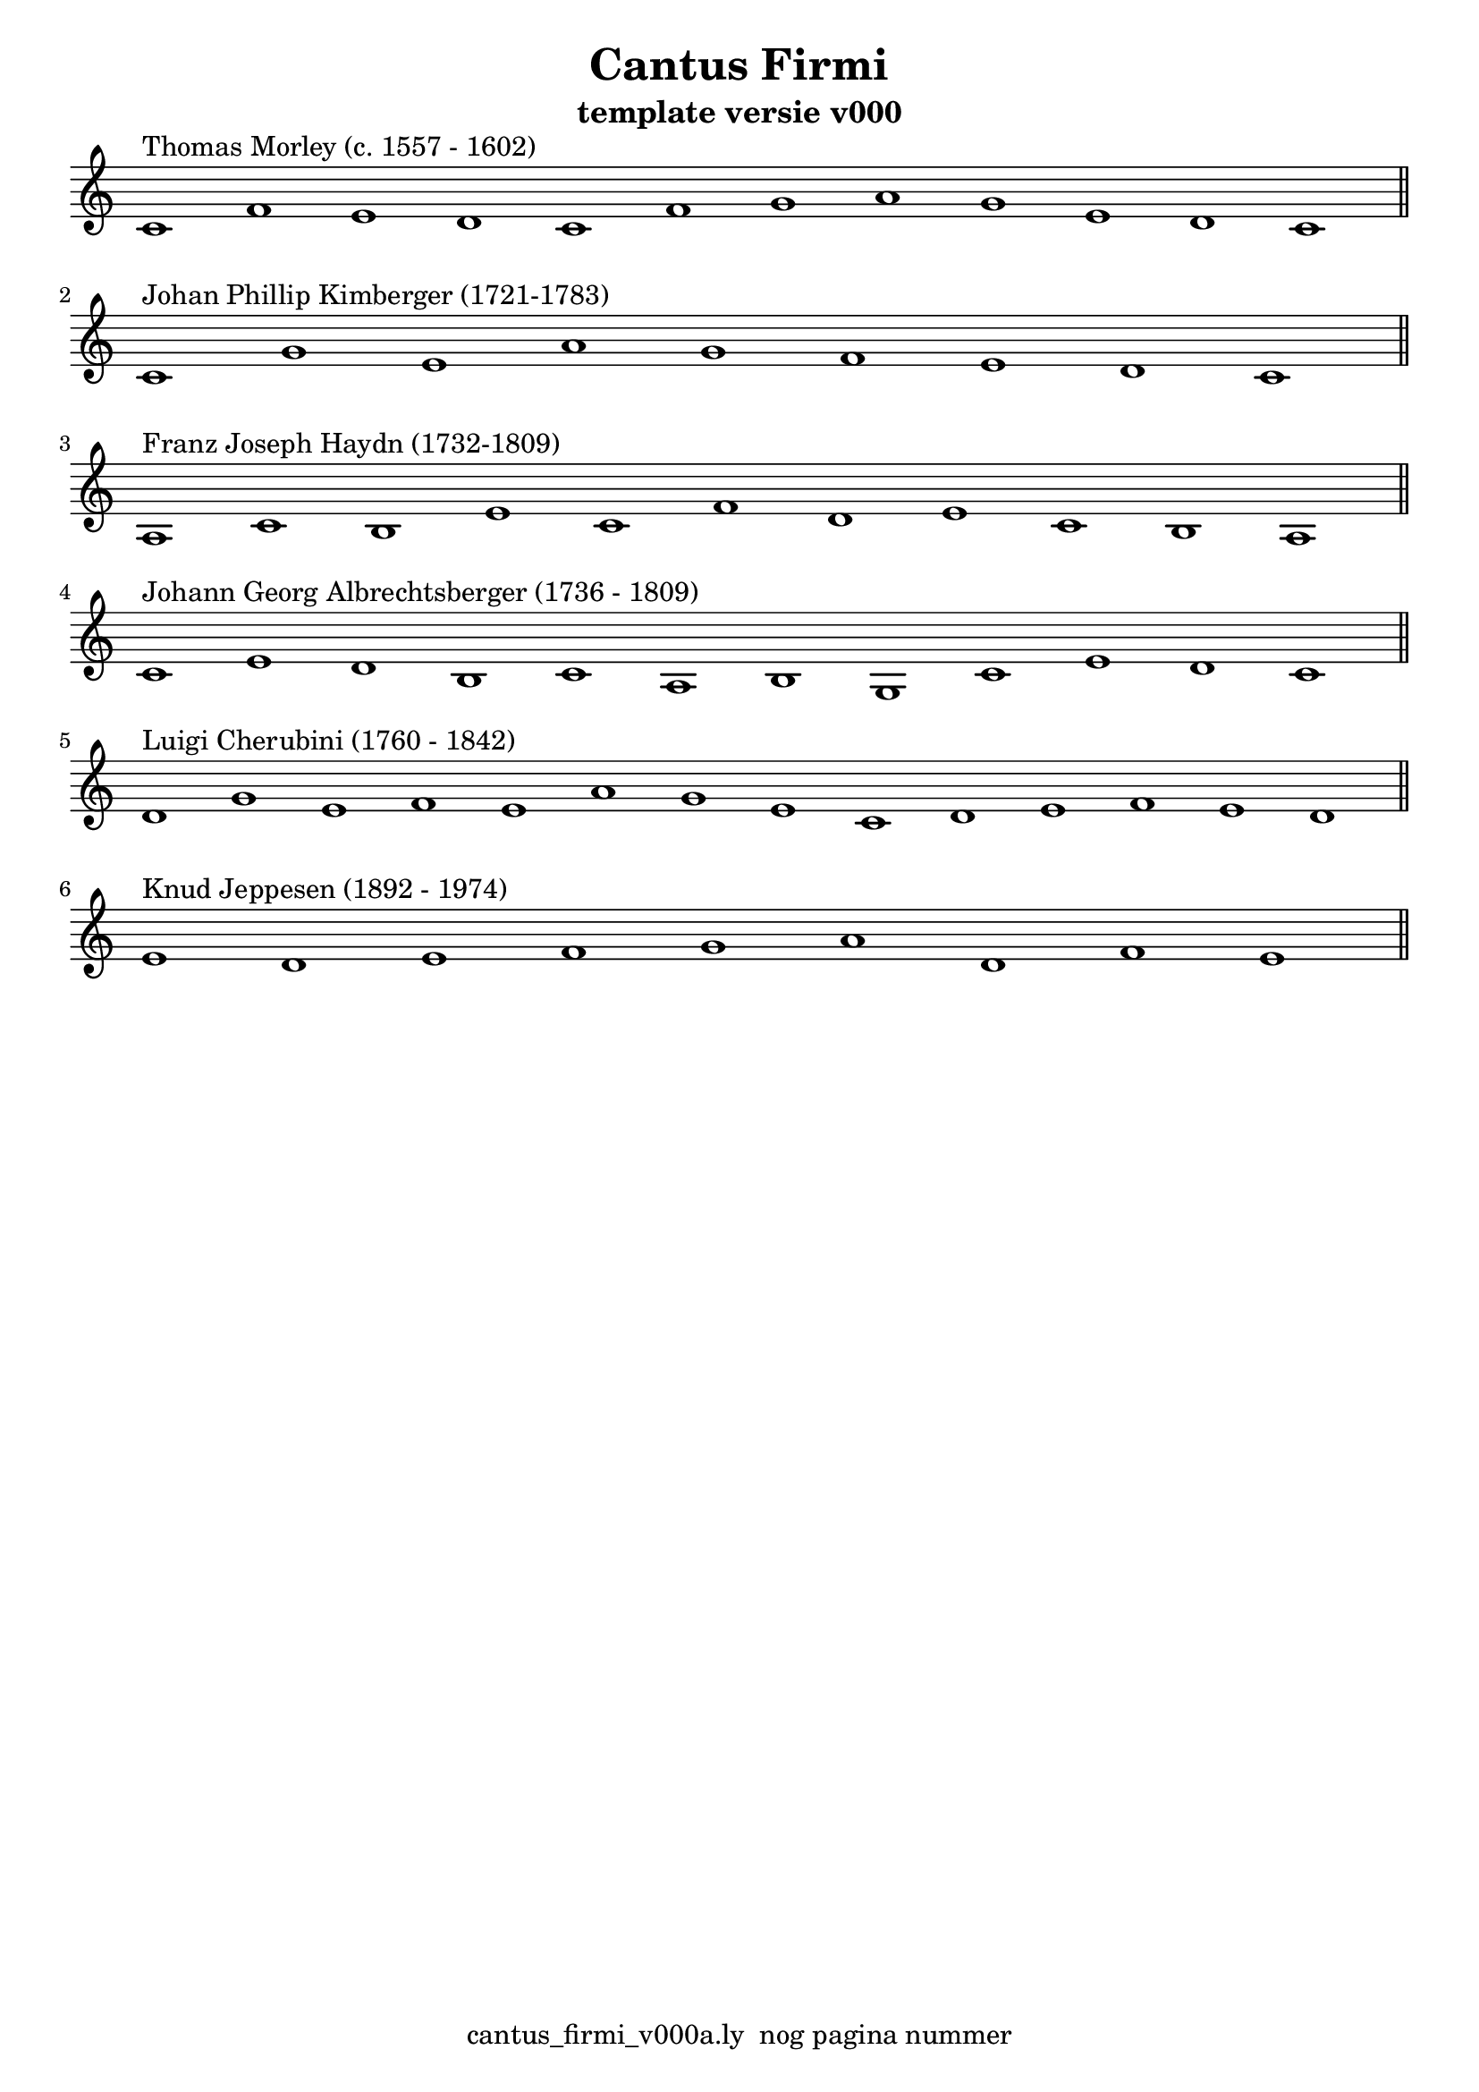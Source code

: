 \version "2.24.3"

% file: cantus_firmi_v000a.ly
% C.X. la Fontaine
% 20240707

\pointAndClickOff

\language "english"  % letop tbv aanduiding s (=sharp) en f (=flat)

single = 
          {
            \clef treble
            \key c \major
            \numericTimeSignature % zonder commentaar van dit command dan een time signature van x/y
                                  % met wordt breve of alla breve (c en c met streepje)

            %\tempo "Adagio" 4 = 60

            % Haakje open voor begin m1 
            % en haakje sluiten na m4 zorgt voor een slur over m1 t/m m4
            %%\set fingeringOrientations = #'(left)
            \set fingeringOrientations = #'(up)
            

            % Aantal bekende noten op de G-sleutel (treble)
            % c'4^"C4" = centrale C


            % plaats hieronder eventule nootbalk met de melodie boven de CF

            \relative {
              % Single Regel1
              \time 12/1
              c'1^"Thomas Morley (c. 1557 - 1602)"      f1     e1     d1  
              c1                                        f1     g1     a1        
              g1                                        e1     d1     c1  \bar "||" % regel1
            }
            \break
            

            

            {                                                                
              % Single Regel2
              \time 9/1
              c'1^"Johan Phillip Kimberger (1721-1783)"  g'1     e'1     a'1         
              g'1                                        f'1     e'1     d'1  
              c'1                                                            \bar "||" % regel2
            }
            \break                                                          

            \relative {                                                              
            % Single Regel3
            \time 11/1
            % ToDo
            % Letop Hier onstaat een fout melding
            %  
            a1^"Franz Joseph Haydn (1732-1809)"      c1      b1      e1        
            c1                                       f1      d1      e1        
            c1                                       b1      a1          \bar "||" % regel3
            }
            \break

            \relative {
              % Single Regel4
              \time 12/1
              c'1^"Johann Georg Albrechtsberger (1736 - 1809)"       e1      d1      b1
              c1                                                     a1      b1      g1
              c1                                                     e1      d1      c1  \bar "||" % regel4
            }
            \break

            \relative {
              % Single Regel5
              \time 14/1
              d'1^"Luigi Cherubini (1760 - 1842)"      g1      e1      f1        
              e1                                       a1      g1      e1        
              c1                                       d1      e1      f1        
              e1                                       d1                  \bar "||" % regel5
            }
            \break

            \relative {
              \time 9/1
              % Single Regel6
              e'1^"Knud Jeppesen (1892 - 1974)"     d1      e1      f1       
              g1                                    a1      d,1     f1                      
              e1                                                        \bar "||" % regel6
            }
            \break

          } 



\book {
  \header {
    title =  "Cantus Firmi"
    subtitle =  "template versie v000"
    % composer =  ""
    encodingsoftware =  "Handmatig"
    encodingdate =  "20240707"
    first-page-number = 1
    tagline = "cantus_firmi_v000a.ly  nog pagina nummer" % dit onderdrukt de default footer
  }
  

  %#(set-global-staff-size 19.997457142857144)
  \paper {
   %
   %   paper-width = 21.59\cm
   %   paper-height = 27.94\cm
   %   top-margin = 1.5\cm
   %   bottom-margin = 1.5\cm
   %   left-margin = 1.5\m
   %   right-margin = 1.5\m
   
   %   indent = 1.6607692307692308\cm
   indent = 0\cm % niet eerste regel inspringen
   
   %   short-indent = 1.3286153846153848\cm
   %
   #(set-default-paper-size "a4" 'portrait)
  }

  % The score definition
  \score {
    <<
        \new Staff = "single" \with { \remove Time_signature_engraver }  \single
    >>
    % To create MIDI output, uncomment the following line:
    \midi {}  % This command creates a midi file
    \layout{} % This command creates a pdf file
  }

}

